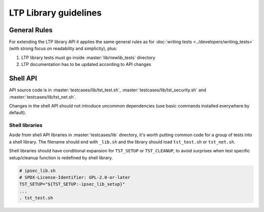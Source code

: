 .. SPDX-License-Identifier: GPL-2.0-or-later

LTP Library guidelines
======================

General Rules
-------------

For extending the LTP library API it applies the same general rules as
for :doc:`writing tests <../developers/writing_tests>`
(with strong focus on readability and simplicity), plus:

#. LTP library tests must go inside :master:`lib/newlib_tests` directory
#. LTP documentation has to be updated according to API changes

Shell API
---------

API source code is in :master:`testcases/lib/tst_test.sh`,
:master:`testcases/lib/tst_security.sh` and :master:`testcases/lib/tst_net.sh`.

Changes in the shell API should not introduce uncommon dependencies
(use basic commands installed everywhere by default).

Shell libraries
~~~~~~~~~~~~~~~

Aside from shell API libraries in :master:`testcases/lib` directory, it's
worth putting common code for a group of tests into a shell library.
The filename should end with ``_lib.sh`` and the library should load
``tst_test.sh`` or ``tst_net.sh``.

Shell libraries should have conditional expansion for ``TST_SETUP`` or
``TST_CLEANUP``, to avoid surprises when test specific setup/cleanup function is
redefined by shell library.

.. code-block:: bash

    # ipsec_lib.sh
    # SPDX-License-Identifier: GPL-2.0-or-later
    TST_SETUP="${TST_SETUP:-ipsec_lib_setup}"
    ...
    . tst_test.sh
